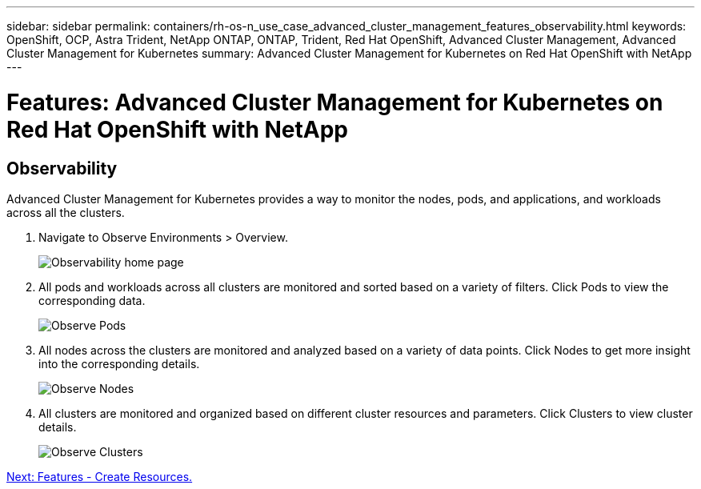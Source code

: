---
sidebar: sidebar
permalink: containers/rh-os-n_use_case_advanced_cluster_management_features_observability.html
keywords: OpenShift, OCP, Astra Trident, NetApp ONTAP, ONTAP, Trident, Red Hat OpenShift, Advanced Cluster Management, Advanced Cluster Management for Kubernetes
summary: Advanced Cluster Management for Kubernetes on Red Hat OpenShift with NetApp
---

= Features: Advanced Cluster Management for Kubernetes on Red Hat OpenShift with NetApp
:hardbreaks:
:nofooter:
:icons: font
:linkattrs:
:imagesdir: ./../media/

== Observability

Advanced Cluster Management for Kubernetes provides a way to monitor the nodes, pods, and applications, and workloads across all the clusters.

. Navigate to Observe Environments > Overview.
+
image::redhat_openshift_image82.jpg[Observability home page]
+
.	All pods and workloads across all clusters are monitored and sorted based on a variety of filters. Click Pods to view the corresponding data.
+
image::redhat_openshift_image83.jpg[Observe Pods]
+
.	All nodes across the clusters are monitored and analyzed based on a variety of data points. Click Nodes to get more insight into the corresponding details.
+
image::redhat_openshift_image84.jpg[Observe Nodes]
+
.	All clusters are monitored and organized based on different cluster resources and parameters. Click Clusters to view cluster details.
+
image::redhat_openshift_image85.jpg[Observe Clusters]

link:rh-os-n_use_case_advanced_cluster_management_features_create_resources.html[Next: Features - Create Resources.]
